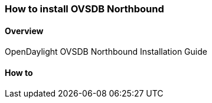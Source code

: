 === How to install OVSDB Northbound

==== Overview
OpenDaylight OVSDB Northbound Installation Guide

==== How to